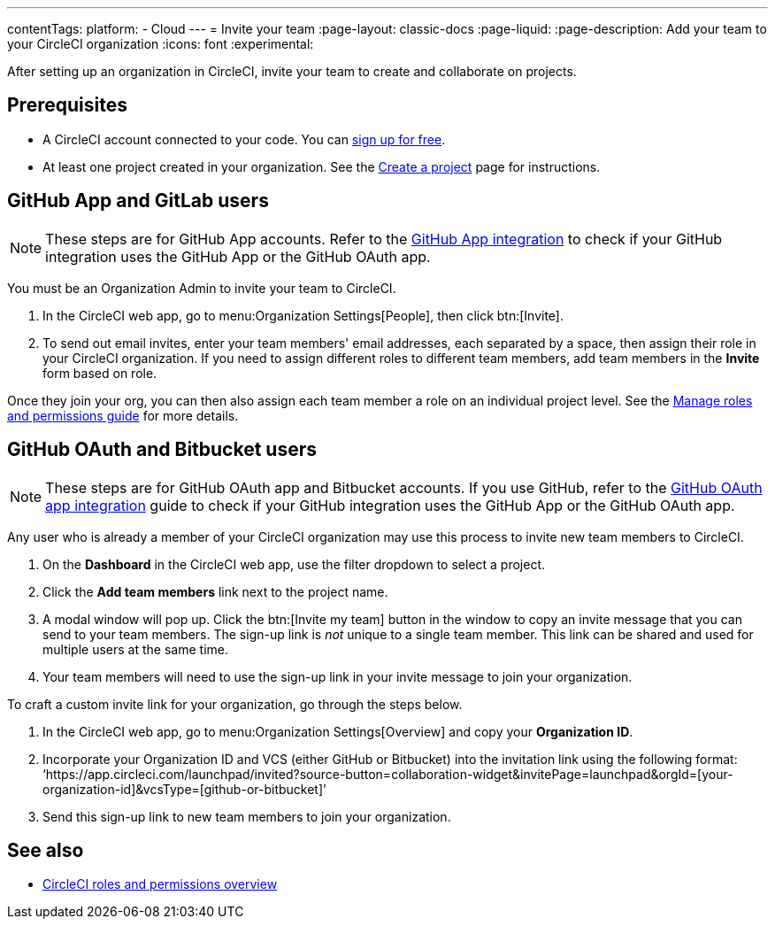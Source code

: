 ---
contentTags:
  platform:
  - Cloud
---
= Invite your team
:page-layout: classic-docs
:page-liquid:
:page-description: Add your team to your CircleCI organization
:icons: font
:experimental:

After setting up an organization in CircleCI, invite your team to create and collaborate on projects.

[#prerequisites]
== Prerequisites

* A CircleCI account connected to your code. You can link:https://circleci.com/signup/[sign up for free].
* At least one project created in your organization. See the xref:create-project#[Create a project] page for instructions.

[#invite-team-github-app-gitlab]
== GitHub App and GitLab users

NOTE: These steps are for GitHub App accounts. Refer to the xref:github-apps-integration#[GitHub App integration] to check if your GitHub integration uses the GitHub App or the GitHub OAuth app.

You must be an Organization Admin to invite your team to CircleCI.

. In the CircleCI web app, go to menu:Organization Settings[People], then click btn:[Invite].
. To send out email invites, enter your team members' email addresses, each separated by a space, then assign their role in your CircleCI organization. If you need to assign different roles to different team members, add team members in the **Invite** form based on role.

Once they join your org, you can then also assign each team member a role on an individual project level. See the xref:manage-roles-and-permissions#[Manage roles and permissions guide] for more details.

[#invite-team-github-oauth-bitbucket]
== GitHub OAuth and Bitbucket users

NOTE: These steps are for GitHub OAuth app and Bitbucket accounts. If you use GitHub, refer to the xref:github-integration#[GitHub OAuth app integration] guide to check if your GitHub integration uses the GitHub App or the GitHub OAuth app.

Any user who is already a member of your CircleCI organization may use this process to invite new team members to CircleCI.

. On the **Dashboard** in the CircleCI web app, use the filter dropdown to select a project.
. Click the **Add team members** link next to the project name.
. A modal window will pop up. Click the btn:[Invite my team] button in the window to copy an invite message that you can send to your team members. The sign-up link is _not_ unique to a single team member. This link can be shared and used for multiple users at the same time.
. Your team members will need to use the sign-up link in your invite message to join your organization.

To craft a custom invite link for your organization, go through the steps below. 

. In the CircleCI web app, go to menu:Organization Settings[Overview] and copy your **Organization ID**.
. Incorporate your Organization ID and VCS (either GitHub or Bitbucket) into the invitation link using the following format: ‘https://app.circleci.com/launchpad/invited?source-button=collaboration-widget&invitePage=launchpad&orgId=[your-organization-id]&vcsType=[github-or-bitbucket]’
. Send this sign-up link to new team members to join your organization.      


[#see-also]
== See also

- xref:roles-and-permissions-overview#[CircleCI roles and permissions overview]
